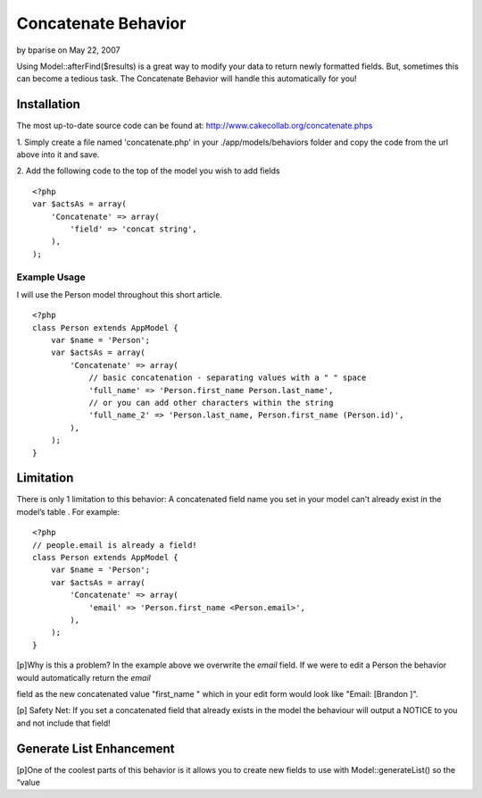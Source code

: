 Concatenate Behavior
====================

by bparise on May 22, 2007

Using Model::afterFind($results) is a great way to modify your data to
return newly formatted fields. But, sometimes this can become a
tedious task. The Concatenate Behavior will handle this automatically
for you!


Installation
------------

The most up-to-date source code can be found at:
`http://www.cakecollab.org/concatenate.phps`_

1. Simply create a file named 'concatenate.php' in your
./app/models/behaviors folder and copy the code from the url above
into it and save.

2. Add the following code to the top of the model you wish to add
fields

::

    <?php
    var $actsAs = array(
        'Concatenate' => array(
            'field' => 'concat string',
        ),
    );



Example Usage
~~~~~~~~~~~~~

I will use the Person model throughout this short article.

::

    <?php 
    class Person extends AppModel {
        var $name = 'Person';
        var $actsAs = array(
            'Concatenate' => array(
                // basic concatenation - separating values with a " " space
                'full_name' => 'Person.first_name Person.last_name',
                // or you can add other characters within the string
                'full_name_2' => 'Person.last_name, Person.first_name (Person.id)',
            ),
        );
    }



Limitation
----------

There is only 1 limitation to this behavior: A concatenated field name
you set in your model can't already exist in the model’s table . For
example:

::

    <?php
    // people.email is already a field!
    class Person extends AppModel {
        var $name = 'Person';
        var $actsAs = array(
            'Concatenate' => array(
                'email' => 'Person.first_name <Person.email>',
            ),
        );
    }

[p]Why is this a problem? In the example above we overwrite the
`email` field. If we were to edit a Person the behavior would
automatically return the `email`

field as the new concatenated value "first_name " which in your edit
form would look like "Email: [Brandon ]".

[p] Safety Net: If you set a concatenated field that already exists in
the model the behaviour will output a NOTICE to you and not include
that field!


Generate List Enhancement
-------------------------
[p]One of the coolest parts of this behavior is it allows you to
create new fields to use with Model::generateList() so the “value

.. _http://www.cakecollab.org/concatenate.phps: http://www.cakecollab.org/concatenate.phps
.. meta::
    :title: Concatenate Behavior
    :description: CakePHP Article related to concatenation,generateList,behavior,concat,Behaviors
    :keywords: concatenation,generateList,behavior,concat,Behaviors
    :copyright: Copyright 2007 bparise
    :category: behaviors

